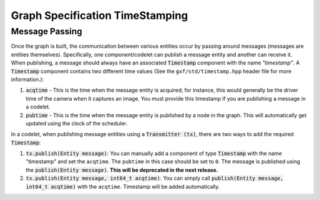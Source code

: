 ..
   Copyright (c) 2021-2022, NVIDIA CORPORATION. All rights reserved.
   NVIDIA CORPORATION and its licensors retain all intellectual property
   and proprietary rights in and to this software, related documentation
   and any modifications thereto. Any use, reproduction, disclosure or
   distribution of this software and related documentation without an express
   license agreement from NVIDIA CORPORATION is strictly prohibited.

Graph Specification TimeStamping
---------------------------------

Message Passing
~~~~~~~~~~~~~~~~~~~~~~~~~~
Once the graph is built, the communication between various entities occur by passing around messages (messages are entities themselves). Specifically, one component/codelet can publish a message entity and another can receive it. When publishing, a message should always have an associated :code:`Timestamp` component with the name `"timestamp"`. A :code:`Timestamp` component
contains two different time values (See the ``gxf/std/timestamp.hpp`` header file for more information.):

1. :code:`acqtime` - This is the time when the message entity is acquired; for instance, this would generally be the driver time of the camera when it captures an image. You must provide this timestamp if you are publishing a message in a codelet.

2. :code:`pubtime` - This is the time when the message entity is published by a node in the graph. This will automatically get updated using the clock of the scheduler.

In a codelet, when publishing message entities using a :code:`Transmitter (tx)`, there are two ways to add the required :code:`Timestamp`:

1. :code:`tx.publish(Entity message)`: You can manually add a component of type :code:`Timestamp` with the name "timestamp" and set the ``acqtime``. The ``pubtime`` in this case should be set to ``0``. The message is published using the :code:`publish(Entity message)`. **This will be deprecated in the next release.**

2. :code:`tx.publish(Entity message, int64_t acqtime)`: You can simply call :code:`publish(Entity message, int64_t acqtime)` with the ``acqtime``. Timestamp will be added automatically.
